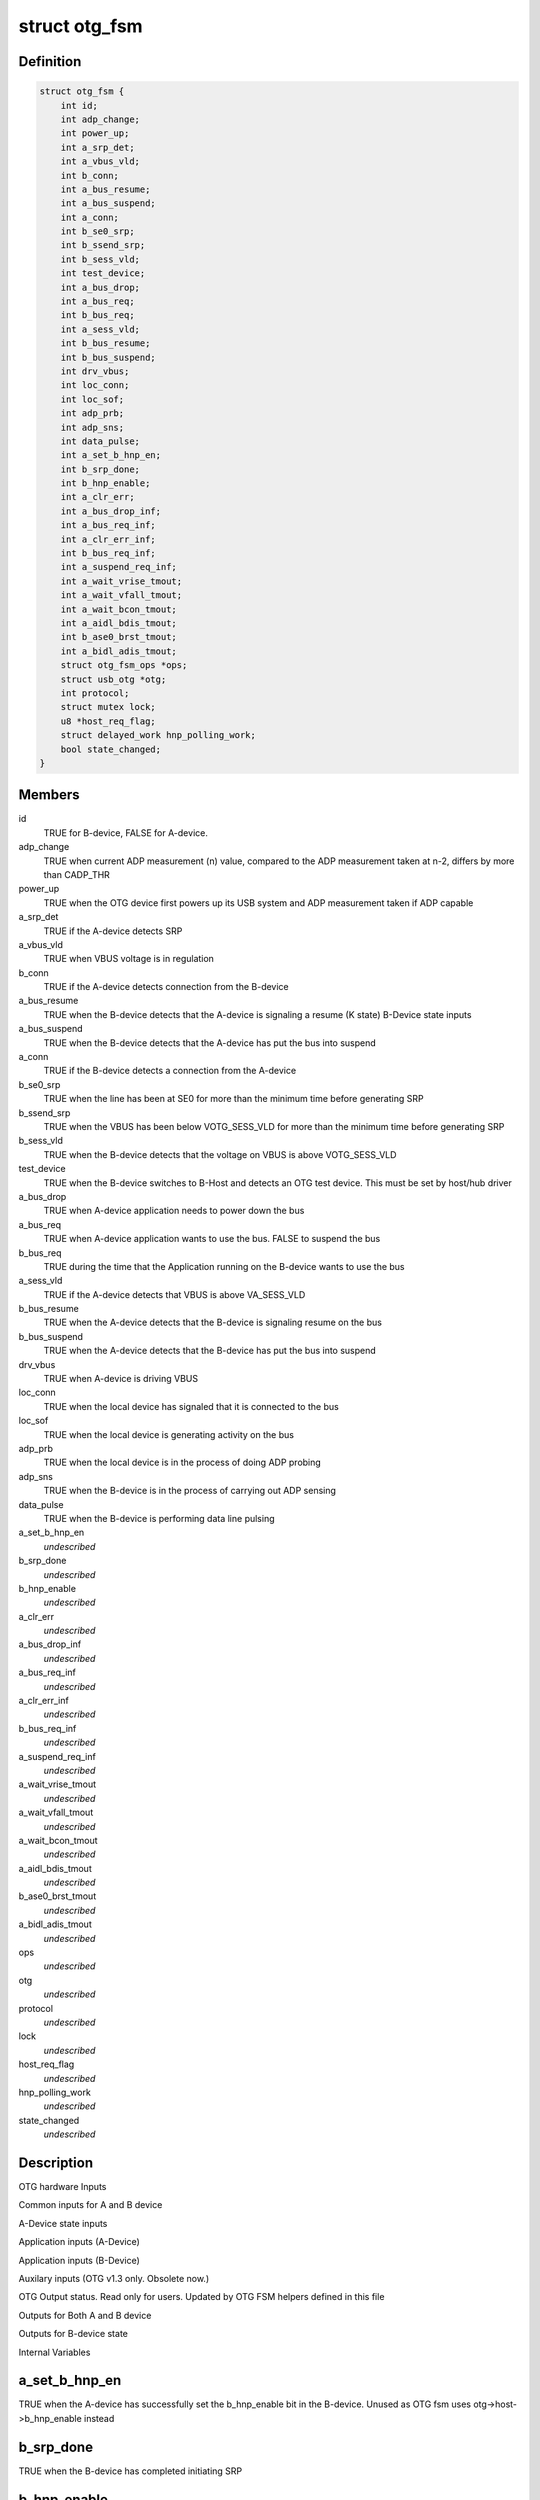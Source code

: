 .. -*- coding: utf-8; mode: rst -*-
.. src-file: include/linux/usb/otg-fsm.h

.. _`otg_fsm`:

struct otg_fsm
==============

.. c:type:: struct otg_fsm

    OTG state machine according to the OTG spec

.. _`otg_fsm.definition`:

Definition
----------

.. code-block:: c

    struct otg_fsm {
        int id;
        int adp_change;
        int power_up;
        int a_srp_det;
        int a_vbus_vld;
        int b_conn;
        int a_bus_resume;
        int a_bus_suspend;
        int a_conn;
        int b_se0_srp;
        int b_ssend_srp;
        int b_sess_vld;
        int test_device;
        int a_bus_drop;
        int a_bus_req;
        int b_bus_req;
        int a_sess_vld;
        int b_bus_resume;
        int b_bus_suspend;
        int drv_vbus;
        int loc_conn;
        int loc_sof;
        int adp_prb;
        int adp_sns;
        int data_pulse;
        int a_set_b_hnp_en;
        int b_srp_done;
        int b_hnp_enable;
        int a_clr_err;
        int a_bus_drop_inf;
        int a_bus_req_inf;
        int a_clr_err_inf;
        int b_bus_req_inf;
        int a_suspend_req_inf;
        int a_wait_vrise_tmout;
        int a_wait_vfall_tmout;
        int a_wait_bcon_tmout;
        int a_aidl_bdis_tmout;
        int b_ase0_brst_tmout;
        int a_bidl_adis_tmout;
        struct otg_fsm_ops *ops;
        struct usb_otg *otg;
        int protocol;
        struct mutex lock;
        u8 *host_req_flag;
        struct delayed_work hnp_polling_work;
        bool state_changed;
    }

.. _`otg_fsm.members`:

Members
-------

id
    TRUE for B-device, FALSE for A-device.

adp_change
    TRUE when current ADP measurement (n) value, compared to the
    ADP measurement taken at n-2, differs by more than CADP_THR

power_up
    TRUE when the OTG device first powers up its USB system and
    ADP measurement taken if ADP capable

a_srp_det
    TRUE if the A-device detects SRP

a_vbus_vld
    TRUE when VBUS voltage is in regulation

b_conn
    TRUE if the A-device detects connection from the B-device

a_bus_resume
    TRUE when the B-device detects that the A-device is signaling
    a resume (K state)
    B-Device state inputs

a_bus_suspend
    TRUE when the B-device detects that the A-device has put the
    bus into suspend

a_conn
    TRUE if the B-device detects a connection from the A-device

b_se0_srp
    TRUE when the line has been at SE0 for more than the minimum
    time before generating SRP

b_ssend_srp
    TRUE when the VBUS has been below VOTG_SESS_VLD for more than
    the minimum time before generating SRP

b_sess_vld
    TRUE when the B-device detects that the voltage on VBUS is
    above VOTG_SESS_VLD

test_device
    TRUE when the B-device switches to B-Host and detects an OTG
    test device. This must be set by host/hub driver

a_bus_drop
    TRUE when A-device application needs to power down the bus

a_bus_req
    TRUE when A-device application wants to use the bus.
    FALSE to suspend the bus

b_bus_req
    TRUE during the time that the Application running on the
    B-device wants to use the bus

a_sess_vld
    TRUE if the A-device detects that VBUS is above VA_SESS_VLD

b_bus_resume
    TRUE when the A-device detects that the B-device is signaling
    resume on the bus

b_bus_suspend
    TRUE when the A-device detects that the B-device has put
    the bus into suspend

drv_vbus
    TRUE when A-device is driving VBUS

loc_conn
    TRUE when the local device has signaled that it is connected
    to the bus

loc_sof
    TRUE when the local device is generating activity on the bus

adp_prb
    TRUE when the local device is in the process of doing
    ADP probing

adp_sns
    TRUE when the B-device is in the process of carrying out
    ADP sensing

data_pulse
    TRUE when the B-device is performing data line pulsing

a_set_b_hnp_en
    *undescribed*

b_srp_done
    *undescribed*

b_hnp_enable
    *undescribed*

a_clr_err
    *undescribed*

a_bus_drop_inf
    *undescribed*

a_bus_req_inf
    *undescribed*

a_clr_err_inf
    *undescribed*

b_bus_req_inf
    *undescribed*

a_suspend_req_inf
    *undescribed*

a_wait_vrise_tmout
    *undescribed*

a_wait_vfall_tmout
    *undescribed*

a_wait_bcon_tmout
    *undescribed*

a_aidl_bdis_tmout
    *undescribed*

b_ase0_brst_tmout
    *undescribed*

a_bidl_adis_tmout
    *undescribed*

ops
    *undescribed*

otg
    *undescribed*

protocol
    *undescribed*

lock
    *undescribed*

host_req_flag
    *undescribed*

hnp_polling_work
    *undescribed*

state_changed
    *undescribed*

.. _`otg_fsm.description`:

Description
-----------

OTG hardware Inputs

Common inputs for A and B device

A-Device state inputs

Application inputs (A-Device)

Application inputs (B-Device)

Auxilary inputs (OTG v1.3 only. Obsolete now.)

OTG Output status. Read only for users. Updated by OTG FSM helpers defined
in this file

Outputs for Both A and B device

Outputs for B-device state

Internal Variables

.. _`otg_fsm.a_set_b_hnp_en`:

a_set_b_hnp_en
--------------

TRUE when the A-device has successfully set the
b_hnp_enable bit in the B-device.
Unused as OTG fsm uses otg->host->b_hnp_enable instead

.. _`otg_fsm.b_srp_done`:

b_srp_done
----------

TRUE when the B-device has completed initiating SRP

.. _`otg_fsm.b_hnp_enable`:

b_hnp_enable
------------

TRUE when the B-device has accepted the
SetFeature(b_hnp_enable) B-device.
Unused as OTG fsm uses otg->gadget->b_hnp_enable instead

.. _`otg_fsm.a_clr_err`:

a_clr_err
---------

Asserted (by application ?) to clear a_vbus_err due to an
overcurrent condition and causes the A-device to transition
to a_wait_vfall

.. This file was automatic generated / don't edit.


